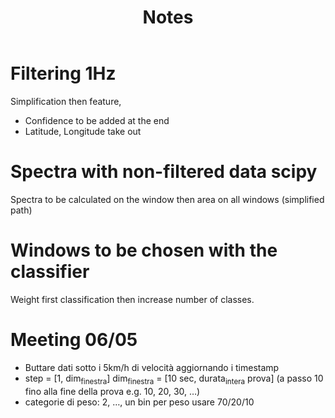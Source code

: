 #+TITLE: Notes

* Filtering 1Hz
Simplification then feature,
- Confidence to be added at the end
- Latitude, Longitude take out
* Spectra with non-filtered data scipy
Spectra to be calculated on the window then area on all windows (simplified path)
* Windows to be chosen with the classifier
Weight first classification then increase number of classes.

* Meeting 06/05
- Buttare dati sotto i 5km/h di velocità aggiornando i timestamp
- step = [1, dim_finestra]
  dim_finestra = [10 sec, durata_intera prova] (a passo 10 fino alla fine della prova e.g. 10, 20, 30, ...)
- categorie di peso: 2, ..., un bin per peso
  usare 70/20/10
